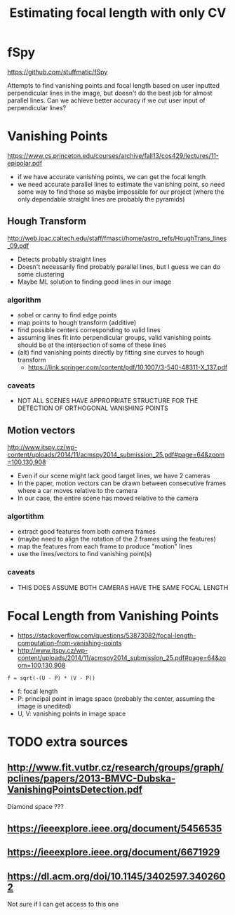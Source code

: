 #+TITLE: Estimating focal length with only CV

* fSpy
  https://github.com/stuffmatic/fSpy
  
  Attempts to find vanishing points and focal length based on user inputted
  perpendicular lines in the image, but doesn't do the best job for almost parallel lines.
  Can we achieve better accuracy if we cut user input of perpendicular lines?

* Vanishing Points
  https://www.cs.princeton.edu/courses/archive/fall13/cos429/lectures/11-epipolar.pdf
  
  - if we have accurate vanishing points, we can get the focal length
  - we need accurate parallel lines to estimate the vanishing point, so need
    some way to find those
    so maybe impossible for our project (where the only dependable straight lines are probably the pyramids)
    
** Hough Transform
   http://web.ipac.caltech.edu/staff/fmasci/home/astro_refs/HoughTrans_lines_09.pdf
   - Detects probably straight lines
   - Doesn't necessarily find probably parallel lines, but I guess we can do some
     clustering
   - Maybe ML solution to finding good lines in our image
*** algorithm
    - sobel or canny to find edge points
    - map points to hough transform (additive)
    - find possible centers corresponding to valid lines
    - assuming lines fit into perpendicular groups, valid vanishing points should be at the intersection of some of these lines
    - (alt) find vanishing points directly by fitting sine curves to hough transform
      - https://link.springer.com/content/pdf/10.1007/3-540-48311-X_137.pdf
*** caveats
  - NOT ALL SCENES HAVE APPROPRIATE STRUCTURE FOR THE DETECTION OF ORTHOGONAL VANISHING POINTS

** Motion vectors
   http://www.itspy.cz/wp-content/uploads/2014/11/acmspy2014_submission_25.pdf#page=64&zoom=100,130,908

   - Even if our scene might lack good target lines, we have 2 cameras
   - In the paper, motion vectors can be drawn between consecutive frames where
     a car moves relative to the camera
   - In our case, the entire scene has moved relative to the camera
*** algortithm
    - extract good features from both camera frames
    - (maybe need to align the rotation of the 2 frames using the features)
    - map the features from each frame to produce "motion" lines
    - use the lines/vectors to find vanishing point(s)
*** caveats
   - THIS DOES ASSUME BOTH CAMERAS HAVE THE SAME FOCAL LENGTH

* Focal Length from Vanishing Points
  - https://stackoverflow.com/questions/53873082/focal-length-computation-from-vanishing-points
  - http://www.itspy.cz/wp-content/uploads/2014/11/acmspy2014_submission_25.pdf#page=64&zoom=100,130,908

#+begin_example
  f = sqrt(-(U - P) * (V - P))
#+end_example
  - f: focal length
  - P: principal point in image space (probably the center, assuming the image is unedited)
  - U, V: vanishing points in image space

* TODO extra sources
** http://www.fit.vutbr.cz/research/groups/graph/pclines/papers/2013-BMVC-Dubska-VanishingPointsDetection.pdf
   Diamond space ???
** https://ieeexplore.ieee.org/document/5456535
** https://ieeexplore.ieee.org/document/6671929
** https://dl.acm.org/doi/10.1145/3402597.3402602
   Not sure if I can get access to this one

